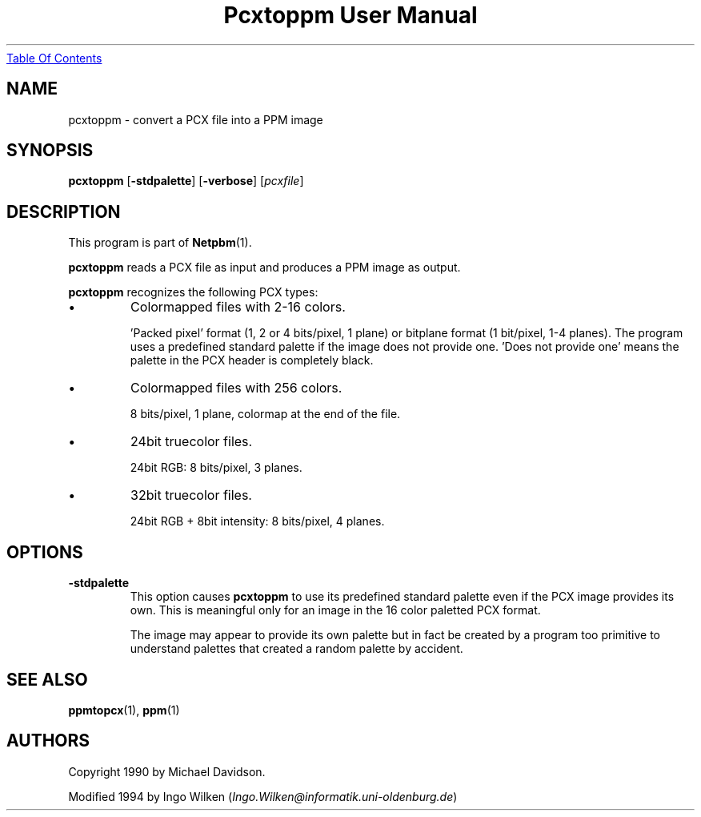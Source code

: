 ." This man page was generated by the Netpbm tool 'makeman' from HTML source.
." Do not hand-hack it!  If you have bug fixes or improvements, please find
." the corresponding HTML page on the Netpbm website, generate a patch
." against that, and send it to the Netpbm maintainer.
.TH "Pcxtoppm User Manual" 0 "19 April 2004" "netpbm documentation"
.UR pcxtoppm.html#index
Table Of Contents
.UE
\&

.UN lbAB
.SH NAME

pcxtoppm - convert a PCX file into a PPM image

.UN lbAC
.SH SYNOPSIS

\fBpcxtoppm\fP
[\fB-stdpalette\fP]
[\fB-verbose\fP]
[\fIpcxfile\fP]

.UN lbAD
.SH DESCRIPTION
.PP
This program is part of
.BR Netpbm (1).
.PP
\fBpcxtoppm\fP reads a PCX file as input and produces a PPM image
as output.
.PP
\fBpcxtoppm\fP recognizes the following PCX types:


.IP \(bu
Colormapped files with 2-16 colors.
.sp
\&'Packed pixel' format (1, 2 or 4 bits/pixel, 1 plane) or
bitplane format (1 bit/pixel, 1-4 planes).  The program uses a
predefined standard palette if the image does not provide one.
\&'Does not provide one' means the palette in the PCX header is
completely black.

.IP \(bu
Colormapped files with 256 colors.
.sp
8 bits/pixel, 1 plane, colormap at the end of the file.

.IP \(bu
24bit truecolor files.
.sp
24bit RGB: 8 bits/pixel, 3 planes.

.IP \(bu
32bit truecolor files.
.sp
24bit RGB + 8bit intensity: 8 bits/pixel, 4 planes.



.UN lbAE
.SH OPTIONS


.TP
\fB-stdpalette\fP
This option causes \fBpcxtoppm\fP to use its predefined standard 
palette even if the PCX image provides its own.  This is meaningful only
for an image in the 16 color paletted PCX format.
.sp
The image may appear to provide its own palette but in fact be created
by a program too primitive to understand palettes that created a random
palette by accident.



.UN lbAF
.SH SEE ALSO
.BR ppmtopcx (1),
.BR ppm (1)

.UN lbAG
.SH AUTHORS
.PP
Copyright 1990 by Michael Davidson.
.PP
Modified 1994 by Ingo Wilken (\fIIngo.Wilken@informatik.uni-oldenburg.de\fP)
